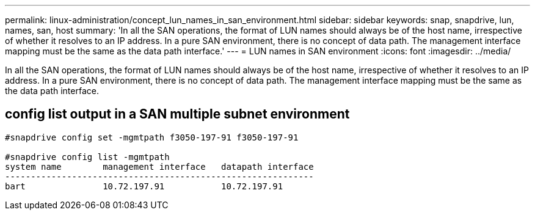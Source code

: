 ---
permalink: linux-administration/concept_lun_names_in_san_environment.html
sidebar: sidebar
keywords: snap, snapdrive, lun, names, san, host
summary: 'In all the SAN operations, the format of LUN names should always be of the host name, irrespective of whether it resolves to an IP address. In a pure SAN environment, there is no concept of data path. The management interface mapping must be the same as the data path interface.'
---
= LUN names in SAN environment
:icons: font
:imagesdir: ../media/

[.lead]
In all the SAN operations, the format of LUN names should always be of the host name, irrespective of whether it resolves to an IP address. In a pure SAN environment, there is no concept of data path. The management interface mapping must be the same as the data path interface.

== config list output in a SAN multiple subnet environment

----

#snapdrive config set -mgmtpath f3050-197-91 f3050-197-91

#snapdrive config list -mgmtpath
system name        management interface   datapath interface
------------------------------------------------------------
bart               10.72.197.91           10.72.197.91
----
